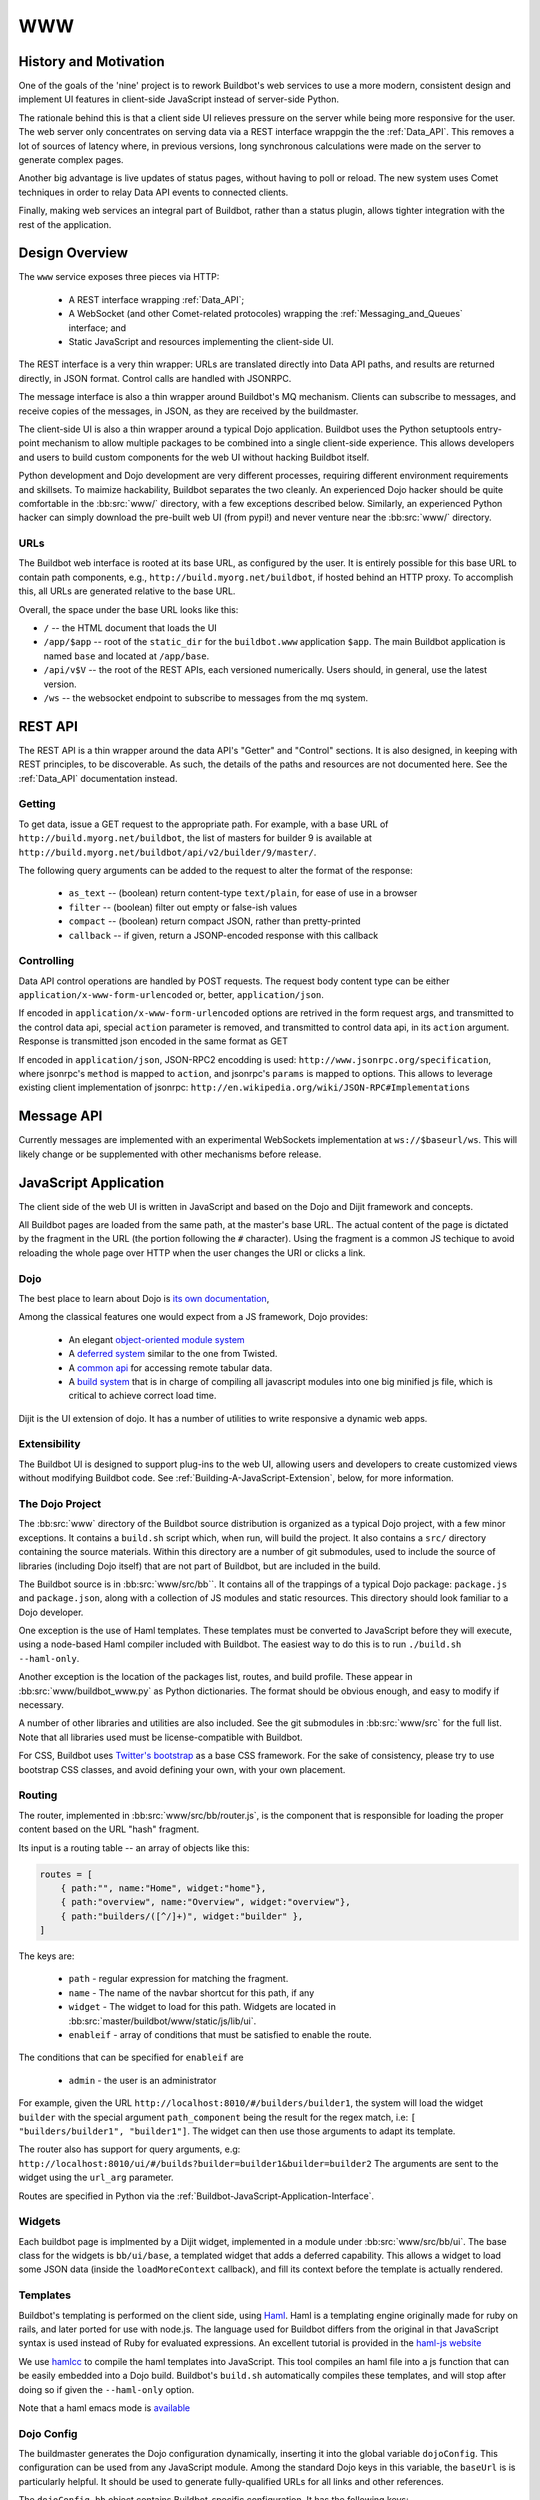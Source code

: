 WWW
===

History and Motivation
----------------------

One of the goals of the 'nine' project is to rework Buildbot's web services to use a more modern, consistent design and implement UI features in client-side JavaScript instead of server-side Python.

The rationale behind this is that a client side UI relieves pressure on the server while being more responsive for the user.
The web server only concentrates on serving data via a REST interface wrappgin the the :ref:`Data_API`.
This removes a lot of sources of latency where, in previous versions, long synchronous calculations were made on the server to generate complex pages.

Another big advantage is live updates of status pages, without having to poll or reload.
The new system uses Comet techniques in order to relay Data API events to connected clients.

Finally, making web services an integral part of Buildbot, rather than a status plugin, allows tighter integration with the rest of the application.

Design Overview
---------------

The ``www`` service exposes three pieces via HTTP:

 * A REST interface wrapping :ref:`Data_API`;
 * A WebSocket (and other Comet-related protocoles) wrapping the :ref:`Messaging_and_Queues` interface; and
 * Static JavaScript and resources implementing the client-side UI.

The REST interface is a very thin wrapper: URLs are translated directly into Data API paths, and results are returned directly, in JSON format.
Control calls are handled with JSONRPC.

The message interface is also a thin wrapper around Buildbot's MQ mechanism.
Clients can subscribe to messages, and receive copies of the messages, in JSON, as they are received by the buildmaster.

The client-side UI is also a thin wrapper around a typical Dojo application.
Buildbot uses the Python setuptools entry-point mechanism to allow multiple packages to be combined into a single client-side experience.
This allows developers and users to build custom components for the web UI without hacking Buildbot itself.

Python development and Dojo development are very different processes, requiring different environment requirements and skillsets.
To maimize hackability, Buildbot separates the two cleanly.
An experienced Dojo hacker should be quite comfortable in the :bb:src:`www/` directory, with a few exceptions described below.
Similarly, an experienced Python hacker can simply download the pre-built web UI (from pypi!) and never venture near the :bb:src:`www/` directory.

URLs
~~~~

The Buildbot web interface is rooted at its base URL, as configured by the user.
It is entirely possible for this base URL to contain path components, e.g., ``http://build.myorg.net/buildbot``, if hosted behind an HTTP proxy.
To accomplish this, all URLs are generated relative to the base URL.

Overall, the space under the base URL looks like this:

* ``/`` -- the HTML document that loads the UI
* ``/app/$app`` -- root of the ``static_dir`` for the ``buildbot.www`` application ``$app``.
  The main Buildbot application is named ``base`` and located at ``/app/base``.
* ``/api/v$V`` -- the root of the REST APIs, each versioned numerically.
  Users should, in general, use the latest version.
* ``/ws`` -- the websocket endpoint to subscribe to messages from the mq system.

REST API
--------

The REST API is a thin wrapper around the data API's "Getter" and "Control" sections.
It is also designed, in keeping with REST principles, to be discoverable.
As such, the details of the paths and resources are not documented here.
See the :ref:`Data_API` documentation instead.

Getting
~~~~~~~

To get data, issue a GET request to the appropriate path.
For example, with a base URL of ``http://build.myorg.net/buildbot``, the list of masters for builder 9 is available at ``http://build.myorg.net/buildbot/api/v2/builder/9/master/``.

The following query arguments can be added to the request to alter the format of the response:

 * ``as_text`` -- (boolean) return content-type ``text/plain``, for ease of use in a browser
 * ``filter`` -- (boolean) filter out empty or false-ish values
 * ``compact`` -- (boolean) return compact JSON, rather than pretty-printed
 * ``callback`` -- if given, return a JSONP-encoded response with this callback

Controlling
~~~~~~~~~~~

Data API control operations are handled by POST requests.
The request body content type can be either ``application/x-www-form-urlencoded`` or, better, ``application/json``.

If encoded in ``application/x-www-form-urlencoded`` options are retrived in the form request args, and transmitted to
the control data api, special ``action`` parameter is removed, and transmitted to control data api, in its ``action``
argument. Response is transmitted json encoded in the same format as GET

If encoded in ``application/json``, JSON-RPC2 encodding is used: ``http://www.jsonrpc.org/specification``, where
jsonrpc's ``method`` is mapped to ``action``, and jsonrpc's ``params`` is mapped to options.
This allows to leverage existing client implementation of jsonrpc: ``http://en.wikipedia.org/wiki/JSON-RPC#Implementations``


Message API
-----------

Currently messages are implemented with an experimental WebSockets implementation at ``ws://$baseurl/ws``.
This will likely change or be supplemented with other mechanisms before release.

JavaScript Application
----------------------

The client side of the web UI is written in JavaScript and based on the Dojo and Dijit framework and concepts.

All Buildbot pages are loaded from the same path, at the master's base URL.
The actual content of the page is dictated by the fragment in the URL (the portion following the ``#`` character).
Using the fragment is a common JS techique to avoid reloading the whole page over HTTP when the user changes the URI or clicks a link.

Dojo
~~~~

The best place to learn about Dojo is `its own documentation <http://dojotoolkit.org/documentation/>`_,

Among the classical features one would expect from a JS framework, Dojo provides:

 * An elegant `object-oriented module system <http://dojotoolkit.org/documentation/tutorials/1.7/declare>`_
 * A `deferred system <http://dojotoolkit.org/documentation/tutorials/1.7/deferreds>`_ similar to the one from Twisted.
 * A `common api <http://dojotoolkit.org/documentation/tutorials/1.7/intro_dojo_store/>`_ for accessing remote tabular data.
 * A `build system <http://dojotoolkit.org/documentation/tutorials/1.7/build>`_ that is in charge of compiling all javascript modules into one big minified js file, which is critical to achieve correct load time.

Dijit is the UI extension of dojo.
It has a number of utilities to write responsive a dynamic web apps.

Extensibility
~~~~~~~~~~~~~

The Buildbot UI is designed to support plug-ins to the web UI, allowing users and developers to create customized views without modifying Buildbot code.
See :ref:`Building-A-JavaScript-Extension`, below, for more information.

The Dojo Project
~~~~~~~~~~~~~~~~

The :bb:src:`www` directory of the Buildbot source distribution is organized as a typical Dojo project, with a few minor exceptions.
It contains a ``build.sh`` script which, when run, will build the project.
It also contains a ``src/`` directory containing the source materials.
Within this directory are a number of git submodules, used to include the source of libraries (including Dojo itself) that are not part of Buildbot, but are included in the build.

The Buildbot source is in :bb:src:`www/src/bb``.
It contains all of the trappings of a typical Dojo package: ``package.js`` and ``package.json``, along with a collection of JS modules and static resources.
This directory should look familiar to a Dojo developer.

One exception is the use of Haml templates.
These templates must be converted to JavaScript before they will execute, using a node-based Haml compiler included with Buildbot.
The easiest way to do this is to run ``./build.sh --haml-only``.

Another exception is the location of the packages list, routes, and build profile.
These appear in :bb:src:`www/buildbot_www.py` as Python dictionaries.
The format should be obvious enough, and easy to modify if necessary.

A number of other libraries and utilities are also included.
See the git submodules in :bb:src:`www/src` for the full list.
Note that all libraries used must be license-compatible with Buildbot.

.. note:

    Moment.js does not play well with Dojo.
    The version used in Buildbot is forked and has some patches applied to work better, but not perfectly, with the Dojo build system.
    In particular, while moment.js itself works fine, none of its language files are available.

For CSS, Buildbot uses `Twitter's bootstrap <http://twitter.github.com/bootstrap/>`_ as a base CSS framework.
For the sake of consistency, please try to use bootstrap CSS classes, and avoid defining your own, with your own placement.

.. _Routing:

Routing
~~~~~~~

The router, implemented in :bb:src:`www/src/bb/router.js`, is the component that is responsible for loading the proper content based on the URL "hash" fragment.

Its input is a routing table -- an array of objects like this:

.. code-block:: js

            routes = [
                { path:"", name:"Home", widget:"home"},
                { path:"overview", name:"Overview", widget:"overview"},
                { path:"builders/([^/]+)", widget:"builder" },
            ]

The keys are:

 * ``path`` - regular expression for matching the fragment.
 * ``name`` - The name of the navbar shortcut for this path, if any
 * ``widget`` - The widget to load for this path.
   Widgets are located in :bb:src:`master/buildbot/www/static/js/lib/ui`.
 * ``enableif`` - array of conditions that must be satisfied to enable the route.

The conditions that can be specified for ``enableif`` are

 * ``admin`` - the user is an administrator

For example, given the URL ``http://localhost:8010/#/builders/builder1``, the system will load the widget ``builder`` with the special argument ``path_component`` being the result for the regex match, i.e: ``[ "builders/builder1", "builder1"]``.
The widget can then use those arguments to adapt its template.

The router also has support for query arguments, e.g: ``http://localhost:8010/ui/#/builds?builder=builder1&builder=builder2``
The arguments are sent to the widget using the ``url_arg`` parameter.

Routes are specified in Python via the :ref:`Buildbot-JavaScript-Application-Interface`.

Widgets
~~~~~~~

Each buildbot page is implmented by a Dijit widget, implemented in a module under :bb:src:`www/src/bb/ui`.
The base class for the widgets is ``bb/ui/base``, a templated widget that adds a deferred capability.
This allows a widget to load some JSON data (inside the ``loadMoreContext`` callback), and fill its context before the template is actually rendered.

Templates
~~~~~~~~~

Buildbot's templating is performed on the client side, using `Haml <http://haml.info/>`_.
Haml is a templating engine originally made for ruby on rails, and later ported for use with node.js.
The language used for Buildbot differs from the original in that JavaScript syntax is used instead of Ruby for evaluated expressions.
An excellent tutorial is provided in the `haml-js website <https://github.com/creationix/haml-js/>`_

We use `hamlcc <https://github.com/tardyp/hamlcc/>`_ to compile the haml templates into JavaScript.
This tool compiles an haml file into a js function that can be easily embedded into a Dojo build.
Buildbot's ``build.sh`` automatically compiles these templates, and will stop after doing so if given the ``--haml-only`` option.

Note that a haml emacs mode is `available <http://emacswiki.org/emacs/HamlMode>`_

Dojo Config
~~~~~~~~~~~

The buildmaster generates the Dojo configuration dynamically, inserting it into the global variable ``dojoConfig``.
This configuration can be used from any JavaScript module.
Among the standard Dojo keys in this variable, the ``baseUrl`` is is particularly helpful.
It should be used to generate fully-qualified URLs for all links and other references.

The ``dojoConfig.bb`` object contains Buildbot-specific configuration.
It has the following keys:

 * ``wsUrl`` -- the WebSocket URL
 * ``buildbotVersion`` -- the software version of the buildmaster
 * ``appInfo`` -- information (``name``, ``description``, and ``version``) about the installed JS applications
 * ``routes`` -- the combined routes for all JS applications (for use by ``bb/router``)

Building
~~~~~~~~

To build the project, follow the normal Dojo procedure:

.. code-block:: none

    cd www
    ./build.sh

This script will:

 * compile the Haml templates;
 * perform a typical Dojo build; and
 * wrap the result into a Python package which appears in the ``www/dist`` directory.

Linking with Buildbot
~~~~~~~~~~~~~~~~~~~~~

A running buildmaster needs to be able to find the JavaScript source code it needs to serve the UI.
This needs to work in a variety of contexts - Python development, JavaScript development, and end-user installations.
To accomplish this, the Dojo build process finishes by bundling all of the static data into a Python distribution tarball, along with a little bit of Python glue.
The Python glue implements the interface described below, with some care taken to handle multiple contexts.
The :bb:src:`www/build.sh`, :bb:src:`www/setup.py`, and :bb:src:`www/buildbot_www.py` scripts are carefully coordinated.

The buildmaster loads all of the available applications and combines their configuration into a single ``dojoConfig``, as described above.
This configuration is embedded in the generated HTML which is then served as the Buildbot UI.

.. _Buildbot-JavaScript-Application-Interface:

Buildbot JavaScript Application Interface
+++++++++++++++++++++++++++++++++++++++++

Buildbot uses setuptools "entry points" to locate Python packages that provide JavaScript applications.
Each such application is described by an entry point under the ``buildbot.www`` namespace.
When loaded, the entry point should present an object with the following attributes:

 * ``description`` -- a short description of the application (a word or two)
 * ``version`` -- the version of the application
 * ``static_dir`` -- the directory containing the source files
 * ``packages`` -- a list of Dojo packages contained in the application, with locations relative to ``static_dir``
 * ``routes`` -- a list of routes to be added to the router (see :ref:`Routing`)

The application's ``static_dir`` will be served at ``$baseUrl/app/$name``, where ``$name`` is the name of the setuptools entry point.
The location field of the packages will be adjusted to match.

A very simple implementation of this interface might have a ``setup.py`` like this::

    setup(
        # ...
        py_modules=['buildbot_www_milestones'],
        entry_points = """
            milestones = buildbot_www_milestones:ep
        """
    )

With ``buildbot_www_milestones.py`` containing::

    import os
    class Application:
        self.version = "1.0"
        self.description = "Milestones Page"
        self.static_dir = os.path.join(os.path.dirname(__file__), "src")
        self.packages = [ 'milestones' ]
        self.routes = [
            { 'path': 'milestones', 'name': 'Milestones', 'widget': 'milestones/ui/widget' },
        ]
    ep = Application()

.. warning::

    Inter-version compatibility between JavaScript applications and Buildbot is not supported.
    This interface is very likely to change incompatibly in each Buildbot version.

Hacking Quick-Start
-------------------

This section describes how to get set up quickly to hack on the JavaScript UI.
It does not assume familiarity with Python, although a Python installation is required, as well as ``virtualenv``.
You will also need Java and Node, as you would for any Dojo application.

Hacking the Buildbot JavaScript
~~~~~~~~~~~~~~~~~~~~~~~~~~~~~~~

To effectively hack on the Buildbot JavaScript, you'll need a running Buildmaster, configured to operate out of the source directory (unless you like editing minified JS).
Start by cloning the project and its git submodules:

.. code-block:: none

    git clone git://github.com/buildbot/buildbot.git
    cd buildbot
    git submodule init
    git submodule update

In the root of the source tree, create and activate a virtualenv to install everything in:

.. code-block:: none

    virtualenv sandbox
    source sandbox/bin/activate

This creates an isolated Python environment in which you can install packages without affecting other parts of the system.
You should see ``(sandbox)`` in your shell prompt, indicating the sandbox is activated.

Next, install the Buildbot-WWW and Buildbot packages using ``--editable``, which means that they should execute from the source directory.

.. code-block:: none

    pip install --editable www/
    pip install --editable master/

This will fetch a number of dependencies from pypi, the Python package repository.
You'll also need to compile the Haml templates:

.. code-block:: none

    www/build.sh --haml-only

Now you'll need to create a master instance.
For a bit more detail, see the Buildbot tutorial (:ref:`first-run-label`).

.. code-block:: none

    buildbot create-master sandbox/testmaster
    mv sandbox/testmaster/master.cfg.sample sandbox/testmaster/master.cfg
    buildbot start sandbox/testmaster

If all goes well, the master will start up and begin running in the background.
Since you haven't yet done a full Dojo build, the application will run from ``www/src``.
If, when the master starts, ``www/built`` exists, then it will run from that directory instead.

.. _Building-A-JavaScript-Extension:

Building A JavaScript Extension
~~~~~~~~~~~~~~~~~~~~~~~~~~~~~~~

Buildbot can load several applications meeting the standards described in :ref:`Buildbot-JavaScript-Application-Interface`.
At least one must be the base UI implemented by Buildbot itself, but others can be supplied to add additional routes or other functionality.

The format for such an extension should roughly match that in the :bb:src:`www/` directory, including ``setup.py`` and an appropriately named Python module.
Do not name the module ``buildbot_www``, as that will conflict with the base application.

TODO: This section will need more detail when the interface is firm.

Testing Setup
-------------

New www ui is coded fully in client side javascript. Heavy interaction with browser feature make it
difficult to unit test in a strict way. This is why we use a more complex setup to test this part of
the program.

The JS tests are not using trial as a test suite runner, but rather are using dojo's test runner called
`doh <http://dojotoolkit.org/reference-guide/1.8/util/doh.html>`_.
A simple command is made to ease up the run of the js unit tests. just type the following command ::

    buildbot ui-test-server

This will start buildbot master in a special mode, so that the JS unit tests can run. This mode is mocking
some of the api inside the master, and enabling a new control api ``/api/testshooks``, that can play test scenarios.
Basically, a test scenario is a python method that calls the internal data api to create data events, or database rows.
The JS tests can then make sure the corresponding UI is generated in the web browser.

Test scenarios are located in master's test directory: ``master/buildbot/test/scenarios``.
The js test suite is located in ``www/src/bb/tests``. You can look at existing tests to see example.
The idea of the test suite is to let doh run the test web page iframe into a hashpath provided by the :ref:`Routing` table, and then verify that
the UI is behaving as expected. A ``bb/utils`` class is used in order to factorize common stuff. It contains following methods:

    - ``utils.registerBBTests(doh, <hashpath>, <testpath>)``: this function loads the hashpath into the test iframe, and make the router
      run the test module inside the iframe environment. This function is called in two environment. The "topdog" environment of doh's runner.html test environment,
      and the iframe environment, that runs the full buildbot website. The actual tests are to be run in the iframe environment. That is why this function only return
      true if run in iframe environment, so that you can embed it in a ``if (utils.registerBBTests(..)) { doh.register([...]) }``, and have only one test file for topdog,
      and iframe test declaration.

    - ``utils.assertDomText( expected, cssquery)``: This function run a query, assert that one and only one element is returned, and verify that the innerText attribute
      is equal to expected parameter.

    - ``utils.playTestScenario(scenariopath)``: This function use ``testhooks`` data control api to run a scenario inside the mocked master. It returns a promise that calls when
      when scenario's own deferred as called (in the python side), and then the Rest api has answered.

    - ``utils.playTestScenarioWaitForDomChange(scenariopath, cssquery)``: a variant of playTestScenario, that polls for a cssquery to change. It will return via promise, when
      the dom matched by cssquery has changed its innerHTML. The caller is then supposed to query again and verify that the changes are as expected. There is a 500ms polling timeout
      in which case the promise will call, triggering the test, which is supposed to fail.



Ghost.py
~~~~~~~~

Ghost.py is a testing library offering fullfeatured browser control.
It actually uses python binding to webkit browser engine.
Buildbot www test framework is instanciating the www server with stubbed data api, and testing how the JS code is behaving inside the headless browser.
More info on ghost is on the `original web server <http://jeanphix.me/Ghost.py/>`_

As buildbot is running inside twisted, and our tests are running with the help of trial, we need to have a special version of ghost, we called txghost, for twisted ghost.

This version has the same API as the original documented ghost, but every call is returning deferred.

Note, that as ghost is using webkit, which is based on qt technology, we must use some tricks in order to run the qt main loop inside trial reactor

Also, ghost has no support for websocket, so message passing tests are disabled when websocket is unavailable.

The ghost tests is running the same tests as ``buildbot ui-test-server`` would do on a real browser, but allows them to be run automatically in metabuildbot.
It is not recomended to run the tests via ghost method for development. Running them inside a real browser is much more productive, because you can use
the powerfull debug tools provided by them.

Developer setup
~~~~~~~~~~~~~~~

Unfortunately, PyQt is difficult to install in a virtualenv.
If you use ``--no-site-packages`` to set up a virtualenv, it will not inherit a globally installed PyQt.
So you need to convert your virtual env to use site packages.

.. code-block:: bash

     virtualenv path/to/your/sandbox

You can then install either PyQt or PySide systemwide, and use it within the virtualenv.
